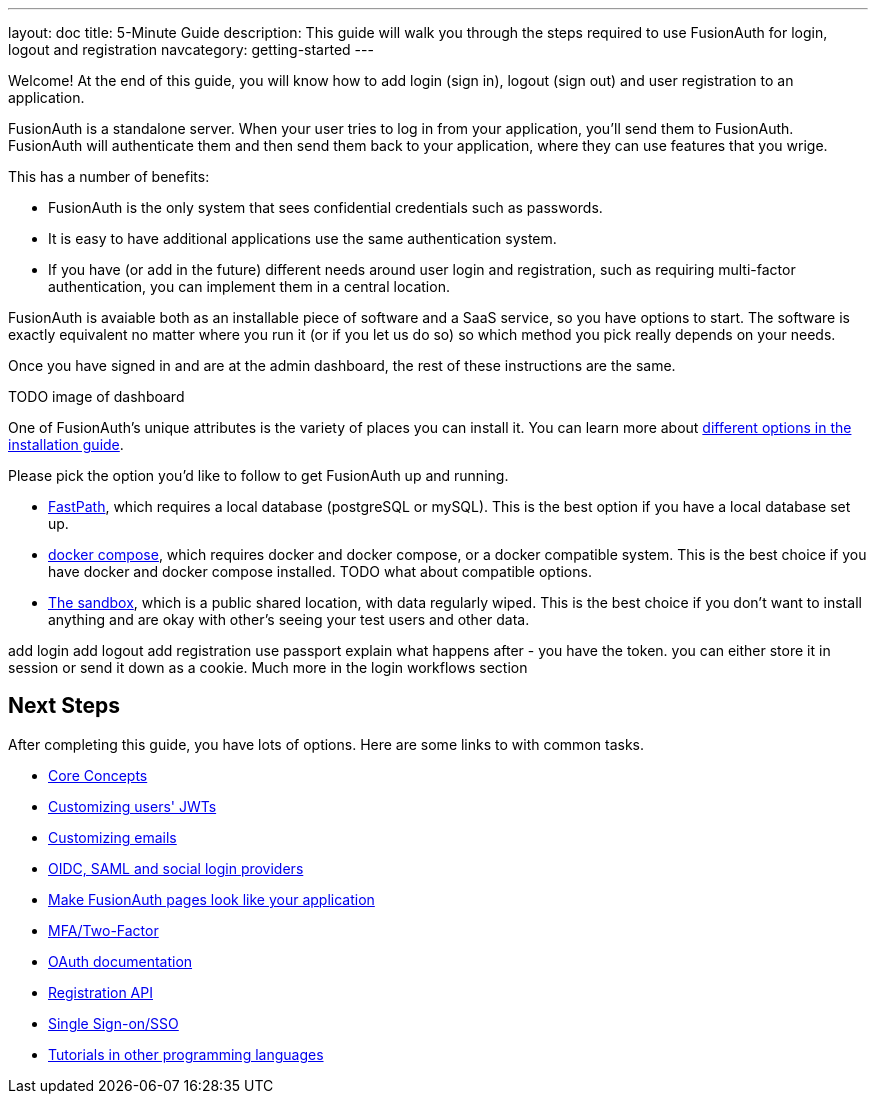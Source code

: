 ---
layout: doc
title: 5-Minute Guide
description: This guide will walk you through the steps required to use FusionAuth for login, logout and registration
navcategory: getting-started
---

:sectnumlevels: 0

Welcome! At the end of this guide, you will know how to add login (sign in), logout (sign out) and user registration to an application.

FusionAuth is a standalone server. When your user tries to log in from your application, you'll send them to FusionAuth. FusionAuth will authenticate them and then send them back to your application, where they can use features that you wrige.

This has a number of benefits:

* FusionAuth is the only system that sees confidential credentials such as passwords.
* It is easy to have additional applications use the same authentication system.
* If you have (or add in the future) different needs around user login and registration, such as requiring multi-factor authentication, you can implement them in a central location.

FusionAuth is avaiable both as an installable piece of software and a SaaS service, so you have options to start. The software is exactly equivalent no matter where you run it (or if you let us do so) so which method you pick really depends on your needs.

Once you have signed in and are at the admin dashboard, the rest of these instructions are the same.

TODO image of dashboard

One of FusionAuth's unique attributes is the variety of places you can install it. You can learn more about link:/docs/v1/tech/installation-guide/[different options in the installation guide].

Please pick the option you'd like to follow to get FusionAuth up and running.

* link:/docs/v1/tech/getting-started/5-minute-fastpath[FastPath], which requires a local database (postgreSQL or mySQL). This is the best option if you have a local database set up.
* link:/docs/v1/tech/getting-started/5-minute-docker[docker compose], which requires docker and docker compose, or a docker compatible system. This is the best choice if you have docker  and docker compose installed. TODO what about compatible options.
* link:/docs/v1/tech/getting-started/5-minute-sandbox[The sandbox], which is a public shared location, with data regularly wiped. This is the best choice if you don't want to install anything and are okay with other's seeing your test users and other data.




add login
add logout
add registration
use passport
explain what happens after
- you have the token. you can either store it in session or send it down as a cookie. Much more in the login workflows section


== Next Steps

After completing this guide, you have lots of options. Here are some links to with common tasks.

* link:/docs/v1/tech/core-concepts/[Core Concepts]
* link:/docs/v1/tech/lambdas/jwt-populate[Customizing users' JWTs]
* link:/docs/v1/tech/email-templates[Customizing emails]
* link:/docs/v1/tech/identity-providers/[OIDC, SAML and social login providers]
* link:/docs/v1/tech/themes/[Make FusionAuth pages look like your application]
* link:/docs/v1/tech/guides/multi-factor-authentication[MFA/Two-Factor]
* link:/docs/v1/tech/oauth/[OAuth documentation]
* link:/docs/v1/tech/apis/registrations[Registration API]
* link:/docs/v1/tech/guides/single-sign-on[Single Sign-on/SSO]
* link:/docs/v1/tech/tutorials/[Tutorials in other programming languages]
